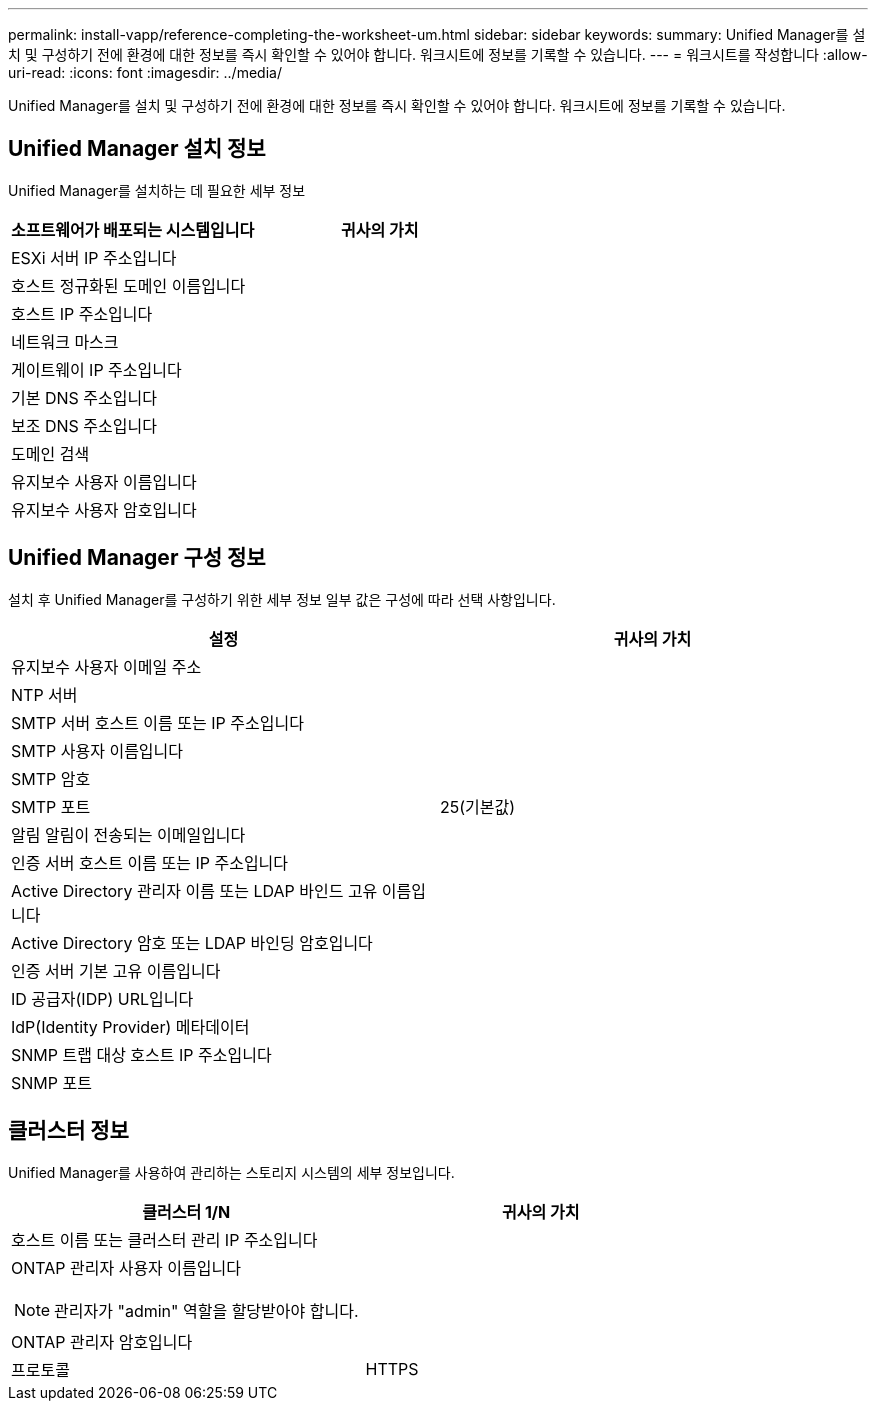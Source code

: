 ---
permalink: install-vapp/reference-completing-the-worksheet-um.html 
sidebar: sidebar 
keywords:  
summary: Unified Manager를 설치 및 구성하기 전에 환경에 대한 정보를 즉시 확인할 수 있어야 합니다. 워크시트에 정보를 기록할 수 있습니다. 
---
= 워크시트를 작성합니다
:allow-uri-read: 
:icons: font
:imagesdir: ../media/


[role="lead"]
Unified Manager를 설치 및 구성하기 전에 환경에 대한 정보를 즉시 확인할 수 있어야 합니다. 워크시트에 정보를 기록할 수 있습니다.



== Unified Manager 설치 정보

Unified Manager를 설치하는 데 필요한 세부 정보

[cols="2*"]
|===
| 소프트웨어가 배포되는 시스템입니다 | 귀사의 가치 


 a| 
ESXi 서버 IP 주소입니다
 a| 



 a| 
호스트 정규화된 도메인 이름입니다
 a| 



 a| 
호스트 IP 주소입니다
 a| 



 a| 
네트워크 마스크
 a| 



 a| 
게이트웨이 IP 주소입니다
 a| 



 a| 
기본 DNS 주소입니다
 a| 



 a| 
보조 DNS 주소입니다
 a| 



 a| 
도메인 검색
 a| 



 a| 
유지보수 사용자 이름입니다
 a| 



 a| 
유지보수 사용자 암호입니다
 a| 

|===


== Unified Manager 구성 정보

설치 후 Unified Manager를 구성하기 위한 세부 정보 일부 값은 구성에 따라 선택 사항입니다.

[cols="2*"]
|===
| 설정 | 귀사의 가치 


 a| 
유지보수 사용자 이메일 주소
 a| 



 a| 
NTP 서버
 a| 



 a| 
SMTP 서버 호스트 이름 또는 IP 주소입니다
 a| 



 a| 
SMTP 사용자 이름입니다
 a| 



 a| 
SMTP 암호
 a| 



 a| 
SMTP 포트
 a| 
25(기본값)



 a| 
알림 알림이 전송되는 이메일입니다
 a| 



 a| 
인증 서버 호스트 이름 또는 IP 주소입니다
 a| 



 a| 
Active Directory 관리자 이름 또는 LDAP 바인드 고유 이름입니다
 a| 



 a| 
Active Directory 암호 또는 LDAP 바인딩 암호입니다
 a| 



 a| 
인증 서버 기본 고유 이름입니다
 a| 



 a| 
ID 공급자(IDP) URL입니다
 a| 



 a| 
IdP(Identity Provider) 메타데이터
 a| 



 a| 
SNMP 트랩 대상 호스트 IP 주소입니다
 a| 



 a| 
SNMP 포트
 a| 

|===


== 클러스터 정보

Unified Manager를 사용하여 관리하는 스토리지 시스템의 세부 정보입니다.

[cols="2*"]
|===
| 클러스터 1/N | 귀사의 가치 


 a| 
호스트 이름 또는 클러스터 관리 IP 주소입니다
 a| 



 a| 
ONTAP 관리자 사용자 이름입니다

[NOTE]
====
관리자가 "admin" 역할을 할당받아야 합니다.

==== a| 



 a| 
ONTAP 관리자 암호입니다
 a| 



 a| 
프로토콜
 a| 
HTTPS

|===